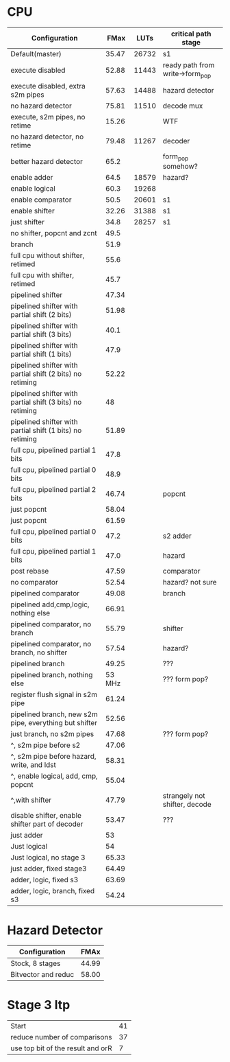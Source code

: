 * CPU
| Configuration                                             |   FMax |  LUTs | critical path stage             |
|-----------------------------------------------------------+--------+-------+---------------------------------|
| Default(master)                                           |  35.47 | 26732 | s1                              |
| execute disabled                                          |  52.88 | 11443 | ready path from write->form_pop |
| execute disabled, extra s2m pipes                         |  57.63 | 14488 | hazard detector                 |
| no hazard detector                                        |  75.81 | 11510 | decode mux                      |
| execute, s2m pipes, no retime                             |  15.26 |       | WTF                             |
| no hazard detector, no retime                             |  79.48 | 11267 | decoder                         |
| better hazard detector                                    |   65.2 |       | form_pop somehow?               |
| enable adder                                              |   64.5 | 18579 | hazard?                         |
| enable logical                                            |   60.3 | 19268 |                                 |
| enable comparator                                         |   50.5 | 20601 | s1                              |
| enable shifter                                            |  32.26 | 31388 | s1                              |
| just shifter                                              |   34.8 | 28257 | s1                              |
| no shifter, popcnt and zcnt                               |   49.5 |       |                                 |
| branch                                                    |   51.9 |       |                                 |
| full cpu without shifter, retimed                         |   55.6 |       |                                 |
| full cpu with shifter, retimed                            |   45.7 |       |                                 |
| pipelined shifter                                         |  47.34 |       |                                 |
| pipelined shifter with partial shift (2 bits)             |  51.98 |       |                                 |
| pipelined shifter with partial shift (3 bits)             |   40.1 |       |                                 |
| pipelined shifter with partial shift (1 bits)             |   47.9 |       |                                 |
| pipelined shifter with partial shift (2 bits) no retiming |  52.22 |       |                                 |
| pipelined shifter with partial shift (3 bits) no retiming |     48 |       |                                 |
| pipelined shifter with partial shift (1 bits) no retiming |  51.89 |       |                                 |
| full cpu, pipelined partial 1 bits                        |   47.8 |       |                                 |
| full cpu, pipelined partial 0 bits                        |   48.9 |       |                                 |
| full cpu, pipelined partial 2 bits                        |  46.74 |       | popcnt                          |
| just popcnt                                               |  58.04 |       |                                 |
| just popcnt                                               |  61.59 |       |                                 |
| full cpu, pipelined partial 0 bits                        |   47.2 |       | s2 adder                        |
| full cpu, pipelined partial 1 bits                        |   47.0 |       | hazard                          |
| post rebase                                               |  47.59 |       | comparator                      |
| no comparator                                             |  52.54 |       | hazard? not sure                |
| pipelined comparator                                      |  49.08 |       | branch                          |
| pipelined add,cmp,logic, nothing else                     |  66.91 |       |                                 |
| pipelined comparator, no branch                           |  55.79 |       | shifter                         |
| pipelined comparator, no branch, no shifter               |  57.54 |       | hazard?                         |
| pipelined branch                                          |  49.25 |       | ???                             |
| pipelined branch, nothing else                            | 53 MHz |       | ??? form pop?                   |
| register flush signal in s2m pipe                         |  61.24 |       |                                 |
| pipelined branch, new s2m pipe, everything but shifter    |  52.56 |       |                                 |
| just branch, no s2m pipes                                 |  47.68 |       | ??? form pop?                   |
| ^, s2m pipe before s2                                     |  47.06 |       |                                 |
| ^, s2m pipe before hazard, write, and ldst                |  58.31 |       |                                 |
| ^, enable logical, add, cmp, popcnt                       |  55.04 |       |                                 |
| ^,with shifter                                            |  47.79 |       | strangely not shifter, decode   |
| disable shifter, enable shifter part of decoder           |  53.47 |       | ???                             |
| just adder                                                |     53 |       |                                 |
| Just logical                                              |     54 |       |                                 |
| Just logical, no stage 3                                  |  65.33 |       |                                 |
| just adder, fixed stage3                                  |  64.49 |       |                                 |
| adder, logic, fixed s3                                    |  63.69 |       |                                 |
| adder, logic, branch, fixed s3                            |  54.24 |       |                                 |

* Hazard Detector
| Configuration       |  FMAx |
|---------------------+-------|
| Stock, 8 stages     | 44.99 |
| Bitvector and reduc | 58.00 |


* Stage 3 ltp
 | Start                             | 41 |
 | reduce number of comparisons      | 37 |
 | use top bit of the result and orR | 7  |
